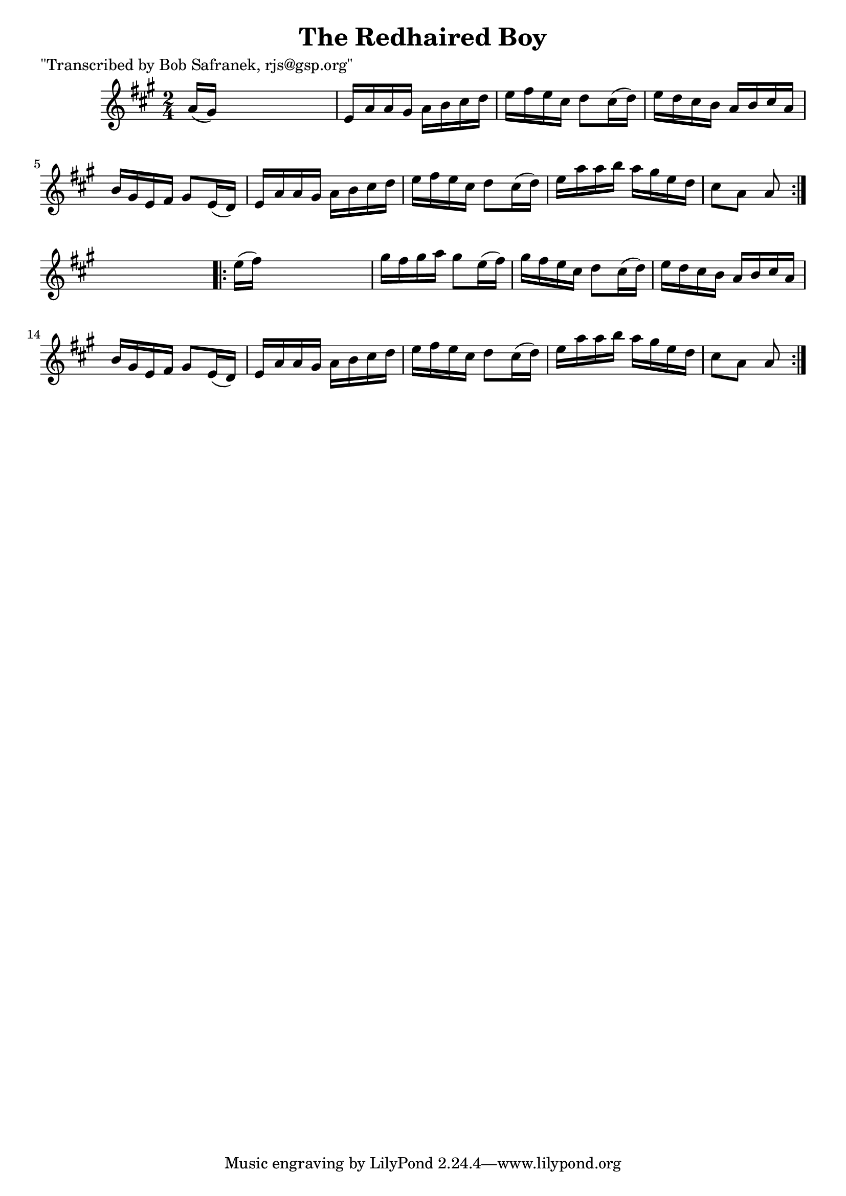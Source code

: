 
\version "2.16.2"
% automatically converted by musicxml2ly from xml/1748_bs.xml

%% additional definitions required by the score:
\language "english"


\header {
    poet = "\"Transcribed by Bob Safranek, rjs@gsp.org\""
    encoder = "abc2xml version 63"
    encodingdate = "2015-01-25"
    title = "The Redhaired Boy"
    }

\layout {
    \context { \Score
        autoBeaming = ##f
        }
    }
PartPOneVoiceOne =  \relative a' {
    \repeat volta 2 {
        \key a \major \time 2/4 a16 ( [ gs16 ) ] s4. | % 2
        e16 [ a16 a16 gs16 ] a16 [ b16 cs16 d16 ] | % 3
        e16 [ fs16 e16 cs16 ] d8 [ cs16 ( d16 ) ] | % 4
        e16 [ d16 cs16 b16 ] a16 [ b16 cs16 a16 ] | % 5
        b16 [ gs16 e16 fs16 ] gs8 [ e16 ( d16 ) ] | % 6
        e16 [ a16 a16 gs16 ] a16 [ b16 cs16 d16 ] | % 7
        e16 [ fs16 e16 cs16 ] d8 [ cs16 ( d16 ) ] | % 8
        e16 [ a16 a16 b16 ] a16 [ gs16 e16 d16 ] | % 9
        cs8 [ a8 ] a8 }
    s8 \repeat volta 2 {
        | \barNumberCheck #10
        e'16 ( [ fs16 ) ] s4. | % 11
        gs16 [ fs16 gs16 a16 ] gs8 [ e16 ( fs16 ) ] | % 12
        gs16 [ fs16 e16 cs16 ] d8 [ cs16 ( d16 ) ] | % 13
        e16 [ d16 cs16 b16 ] a16 [ b16 cs16 a16 ] | % 14
        b16 [ gs16 e16 fs16 ] gs8 [ e16 ( d16 ) ] | % 15
        e16 [ a16 a16 gs16 ] a16 [ b16 cs16 d16 ] | % 16
        e16 [ fs16 e16 cs16 ] d8 [ cs16 ( d16 ) ] | % 17
        e16 [ a16 a16 b16 ] a16 [ gs16 e16 d16 ] | % 18
        cs8 [ a8 ] a8 }
    }


% The score definition
\score {
    <<
        \new Staff <<
            \context Staff << 
                \context Voice = "PartPOneVoiceOne" { \PartPOneVoiceOne }
                >>
            >>
        
        >>
    \layout {}
    % To create MIDI output, uncomment the following line:
    %  \midi {}
    }

